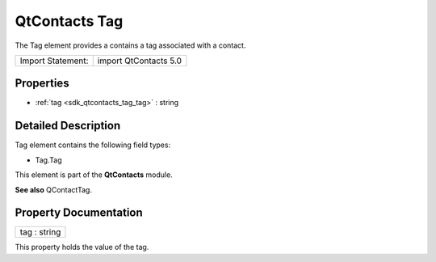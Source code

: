 .. _sdk_qtcontacts_tag:

QtContacts Tag
==============

The Tag element provides a contains a tag associated with a contact.

+---------------------+-------------------------+
| Import Statement:   | import QtContacts 5.0   |
+---------------------+-------------------------+

Properties
----------

-  :ref:`tag <sdk_qtcontacts_tag_tag>` : string

Detailed Description
--------------------

Tag element contains the following field types:

-  Tag.Tag

This element is part of the **QtContacts** module.

**See also** QContactTag.

Property Documentation
----------------------

.. _sdk_qtcontacts_tag_tag:

+--------------------------------------------------------------------------------------------------------------------------------------------------------------------------------------------------------------------------------------------------------------------------------------------------------------+
| tag : string                                                                                                                                                                                                                                                                                                 |
+--------------------------------------------------------------------------------------------------------------------------------------------------------------------------------------------------------------------------------------------------------------------------------------------------------------+

This property holds the value of the tag.

